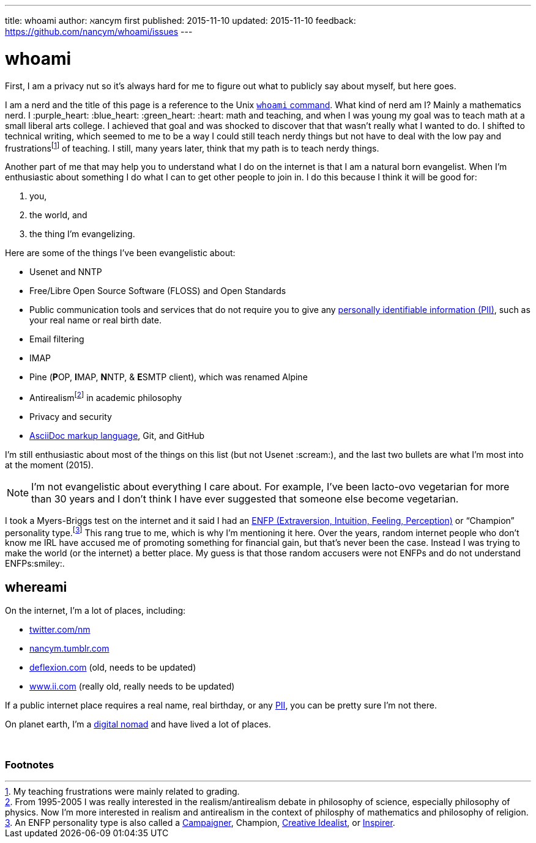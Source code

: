 ---
title:            whoami
author:           ℵancym
first published:  2015-11-10
updated:          2015-11-10
feedback:         https://github.com/nancym/whoami/issues
---

= whoami
:hide-uri-scheme:

First, I am a privacy nut so it's always hard for me to figure out what to publicly say about myself, but here goes.

I am a nerd and the title of this page is a reference to the Unix https://en.wikipedia.org/wiki/Whoami[`whoami` command]. What kind of nerd am I? Mainly a mathematics nerd. I :purple_heart: :blue_heart: :green_heart:  :heart: math and teaching, and when I was young my goal was to teach math at a small liberal arts college. I achieved that goal and was shocked to discover that that wasn't really what I wanted to do. I shifted to technical writing, which seemed to me to be a way I could still teach nerdy things but not have to deal with the low pay and frustrationsfootnote:[My teaching frustrations were mainly related to grading.] of teaching. I still, many years later, think that my path is to teach nerdy things.

Another part of me that may help you to understand what I do on the internet is that I am a natural born evangelist. When I'm enthusiastic about something I do what I can to get other people to join in. I do this because I think it will be good for:

. you,
. the world, and
. the thing I'm evangelizing.

Here are some of the things I've been evangelistic about:

* Usenet and NNTP
* Free/Libre Open Source Software (FLOSS) and Open Standards
* Public communication tools and services that do not require you to give any https://en.wikipedia.org/wiki/Personally_identifiable_information[personally identifiable information (PII)], such as your real name or real birth date.
* Email filtering
* IMAP
* Pine (**P**OP, **I**MAP, **N**NTP, & **E**SMTP client), which was renamed Alpine
* Antirealismfootnote:[From 1995-2005 I was really interested in the realism/antirealism debate in philosophy of science, especially philosophy of physics. Now I'm more interested in realism and antirealism in the context of philosphy of mathematics and philosophy of religion.] in academic philosophy
* Privacy and security
* https://en.wikipedia.org/wiki/AsciiDoc[AsciiDoc markup language], Git, and GitHub


I'm still enthusiastic about most of the things on this list (but not Usenet :scream:), and
the last two bullets are what I'm most into at the moment (2015).

NOTE: I'm not evangelistic about everything I care about. For example, I've been lacto-ovo vegetarian for more than 30 years and I don't think I have ever suggested that someone else become vegetarian.

I took a Myers-Briggs test on the internet and it said I had an https://en.wikipedia.org/wiki/ENFP[ENFP (Extraversion, Intuition, Feeling, Perception)] or 
"`Champion`" personality type.footnote:[An ENFP personality type is also called a 
http://www.16personalities.com/enfp-personality[Campaigner],
Champion,
http://personalitypage.com/ENFP.html[Creative Idealist],
or
http://personalitypage.com/ENFP.html[Inspirer].]
This rang true to me, which is why I'm mentioning it here. Over the years, random internet people who don't know me IRL have accused me of promoting something for financial gain, but that's never been the case. Instead I was trying to make the world (or the internet) a better place. My guess is that those random accusers were not ENFPs and do not understand ENFPs:smiley:.

== whereami

On the internet, I'm a lot of places, including:

* https://twitter.com/nm
* http://nancym.tumblr.com
* http://deflexion.com (old, needs to be updated)
* http://www.ii.com (really old, really needs to be updated)

If a public internet place requires a real name, real birthday, or any https://en.wikipedia.org/wiki/Personally_identifiable_information[PII], you can be pretty sure I'm not there.

On planet earth, I'm a https://en.wikipedia.org/wiki/Digital_nomad[digital nomad] and have lived a lot of places.

// need space below here
&nbsp;

=== Footnotes
